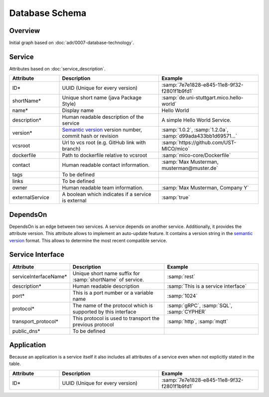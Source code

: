 Database Schema
===============


Overview
--------

Initial graph based on :doc:`adr/0007-database-technology`.

.. graphviz::

    digraph G {
        concentrate=true;

        {
            service [label=<<U>Service</U>>]

            serviceInterface [label=<<U>Service Interface</U>>]

            application [label=<<U>Application</U>, <U>Service</U>>]

            deployInfo [label="Deploy Information", shape=plaintext]
            vizData [label="Visualization Data", shape=plaintext]
        }

        service -> service [label="depends on; predecessor", constraint=false]

        service -> serviceInterface [label=has, headlabel="1..n", taillabel=1]

        application -> {deployInfo, vizData} [dir=none, constraint=false]

        application -> service [label=includes, headlabel="1..n", taillabel=1]

    }


Service
-------

Attributes based on :doc:`service_description`.

.. list-table::
   :header-rows: 1
   :widths: 20 40 40

   * - Attribute
     - Description
     - Example
   * - ID*
     - UUID (Unique for every version)
     - :samp:`7e7e1828-e845-11e8-9f32-f2801f1b9fd1`
   * - shortName*
     - Unique short name (java Package Style)
     - :samp:`de.uni-stuttgart.mico.hello-world`
   * - name*
     - Display name
     - Hello World
   * - description*
     - Human readable description of the service
     - A simple Hello World Service.
   * - version*
     - `Semantic version`_ version number, commit hash or revision
     - :samp:`1.0.2`, :samp:`1.2.0a`, :samp:`d99ada433bb1d69571...`
   * - vcsroot
     - Url to vcs root (e.g. GitHub link with branch)
     - :samp:`https://github.com/UST-MICO/mico`
   * - dockerfile
     - Path to dockerfile relative to vcsroot
     - :samp:`mico-core/Dockerfile`
   * - contact
     - Human readable contact information.
     - :samp:`Max Musterman, musterman@muster.de`
   * - tags
     - To be defined
     - 
   * - links
     - To be defined
     - 
   * - owner
     - Human readable team information.
     - :samp:`Max Musterman, Company Y`
   * - externalService
     - A boolean which indicates if a service is external
     - :samp:`true`

.. _`Semantic version`: https://semver.org

.. todo:: Define Tags, Check if lifecycle and links is needed

DependsOn
---------

DependsOn is an edge between two services. A service depends on another service. Additionally, it provides the attribute version. This attribute allows to implement
an auto-update feature. It contains a version string in the `semantic version <https://semver.org>`_ format.
This allows to determine the most recent compatible service.

Service Interface
-----------------

.. list-table::
   :header-rows: 1
   :widths: 20 40 40

   * - Attribute
     - Description
     - Example
   * - serviceInterfaceName*
     - Unique short name suffix for :samp:`shortName` of service.
     - :samp:`rest`
   * - description*
     - Human readable description
     - :samp:`This is a service interface`
   * - port*
     - This is a port number or a variable name
     - :samp:`1024`
   * - protocol*
     - The name of the protocol which is supported by this interface
     - :samp:`gRPC`, :samp:`SQL`, :samp:`CYPHER`
   * - transport_protocol*
     - This protocol is used to transport the previous protocol
     - :samp:`http`, :samp:`mqtt`
   * - public_dns*
     - To be defined
     -


.. todo:: Define Tag public_dns



Application
-----------

Because an application is a service itself it also includes all attributes of a service even when not explicitly stated in the table.

.. list-table::
   :header-rows: 1
   :widths: 20 40 40

   * - Attribute
     - Description
     - Example
   * - ID*
     - UUID (Unique for every version)
     - :samp:`7e7e1828-e845-11e8-9f32-f2801f1b9fd1`

.. todo:: Add necessary attributes for deployments, list all attributes
